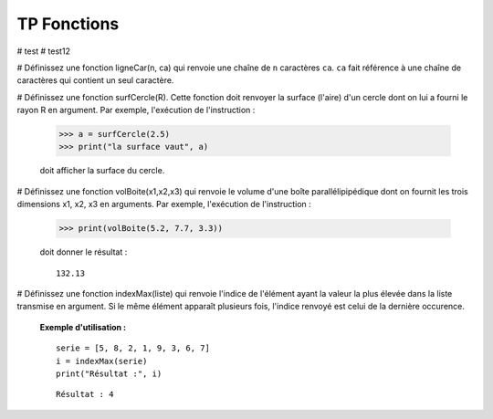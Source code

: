 ************
TP Fonctions
************

# test
# test12

#  Définissez une fonction ligneCar(n, ca) qui renvoie une chaîne de ``n`` caractères ``ca``. ``ca`` fait référence à une chaîne de caractères qui contient un seul caractère.  

#  Définissez une fonction surfCercle(R). Cette fonction doit renvoyer la surface (l'aire) d'un cercle dont on lui a fourni le rayon R en argument. Par exemple, l'exécution de l'instruction :

   >>> a = surfCercle(2.5)
   >>> print("la surface vaut", a)

   doit afficher la surface du cercle.

#  Définissez une fonction volBoite(x1,x2,x3) qui renvoie le volume d'une boîte parallélipipédique dont on fournit les trois dimensions x1, x2, x3 en arguments. Par exemple, l'exécution de l'instruction :

   >>> print(volBoite(5.2, 7.7, 3.3)) 

   doit donner le résultat :

   ::

      132.13

#  Définissez une fonction indexMax(liste) qui renvoie l'indice de l'élément ayant la valeur la plus élevée dans la liste transmise en argument. Si le même élément apparaît plusieurs fois, l'indice renvoyé est celui de la dernière occurence.

   **Exemple d'utilisation :**

   ::

       serie = [5, 8, 2, 1, 9, 3, 6, 7]
       i = indexMax(serie) 
       print("Résultat :", i)

   ::

       Résultat : 4
